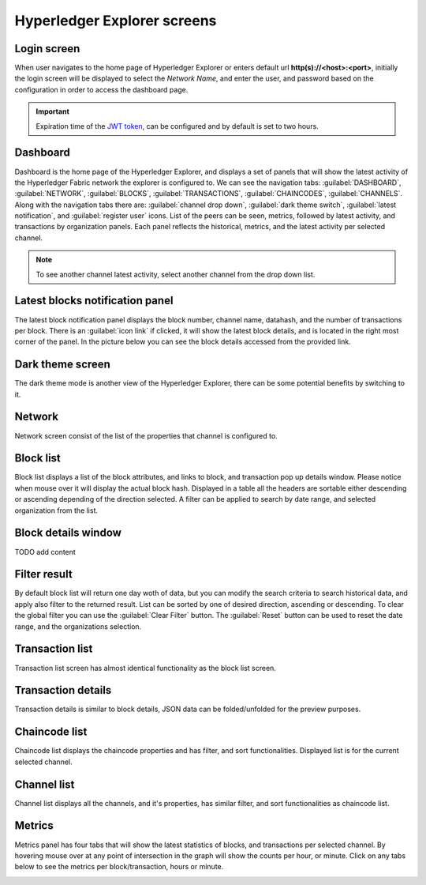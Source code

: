 

.. SPDX-License-Identifier: Apache-2.0

Hyperledger Explorer screens
============================

Login screen
--------------
When user navigates to the home page of Hyperledger Explorer or enters default url **http(s)://<host>:<port>**, initially the login screen
will be displayed to select the `Network Name`, and enter the user, and password based on the configuration in order to access the dashboard page.

.. raw:: html
     :file: ./hl_login.html


.. important::
   Expiration time of the `JWT token <https://github.com/hyperledger/blockchain-explorer/blob/master/app/explorerconfig.json>`__, can be configured and by default is set to two hours.




Dashboard
--------------
Dashboard is the home page of the Hyperledger Explorer, and displays a set of panels that will show the latest activity of the
Hyperledger Fabric network the explorer is configured to.
We can see the navigation tabs: :guilabel:`DASHBOARD`, :guilabel:`NETWORK`, :guilabel:`BLOCKS`, :guilabel:`TRANSACTIONS`, :guilabel:`CHAINCODES`,  :guilabel:`CHANNELS`.
Along with the navigation tabs there are: :guilabel:`channel drop down`, :guilabel:`dark theme switch`, :guilabel:`latest notification`, and :guilabel:`register user` icons.
List of the peers can be seen, metrics, followed by latest activity, and transactions by organization panels.
Each panel reflects the historical, metrics, and the latest activity per selected channel.

.. raw:: html
     :file: ./hl_dashboard.html

.. note::
   To see another channel latest activity, select another channel from the drop down list.



Latest blocks notification panel
--------------------------------
The latest block notification panel displays the block number, channel name, datahash, and the number of transactions per block.
There is an  :guilabel:`icon link` if clicked, it will show the latest block details, and is located in the right most corner of the panel. In the picture below you can see
the block details accessed from the provided link.


.. raw:: html
     :file: ./hl_block_details_notification_panel.html




Dark theme screen
-----------------
The dark theme mode is another view of the Hyperledger Explorer, there can be some potential benefits by switching to it.

.. raw:: html
     :file: ./hl_dark_theme.html


Network
--------------
Network screen consist of the list of the properties that channel is configured to.

.. raw:: html
     :file: ./hl_network.html


Block list
--------------
Block list displays a list of the block attributes, and links to block, and transaction pop up details window. Please notice when mouse over
it will display the actual block hash.
Displayed in a table all the headers are sortable either descending or ascending depending of the direction selected. A filter can be applied to search
by date range, and selected organization from the list.

.. raw:: html
     :file: ./hl_block_list.html


Block details window
--------------------
TODO add content

.. raw:: html
     :file: ./hl_block_details_window.html

Filter result
--------------
By default block list will return one day woth of data, but you can modify the search criteria to search
historical data, and apply also filter to the returned result.
List can be sorted by one of desired direction, ascending or descending. To clear the global filter you can use the :guilabel:`Clear Filter` button.
The :guilabel:`Reset` button can be used to reset the date range, and the organizations selection.

.. raw:: html
     :file: ./hl_filter_window.html


Transaction list
-----------------
Transaction list screen has almost identical functionality as the block list screen.

.. raw:: html
     :file: ./hl_transaction_list.html


Transaction details
-------------------
Transaction details is similar to block details, JSON data can be folded/unfolded for the preview purposes.

.. raw:: html
     :file: ./hl_tx_details.html


Chaincode list
---------------
Chaincode list displays the chaincode properties and has filter, and sort functionalities. Displayed list is for the current selected channel.

.. raw:: html
     :file: ./hl_chaincodes.html


Channel list
--------------
Channel list displays all the channels, and it's properties, has similar filter, and sort functionalities as chaincode list.

.. raw:: html
     :file: ./hl_channel_list.html



Metrics
--------

Metrics panel has four tabs that will show the latest statistics of blocks, and transactions per selected channel.
By hovering mouse over at any point of intersection in the graph will show the counts per hour, or minute. Click on any tabs below to see the metrics per
block/transaction, hours or minute.



.. container:: content-tabs

    .. tab-container:: blocks_per_hour
        :title: Blocks per hour


        .. image:: ../_static/images/hl_blocks_per_hour.png


    .. tab-container:: blocks_per_minute
        :title: Blocks per minute


        .. image:: ../_static/images/hl_blocks_per_minute.png


    .. tab-container:: tx_per_hour
        :title: Transactions per hour


        .. image:: ../_static/images/hl_tx_count_per_hour.png


    .. tab-container:: tx_per_minute
        :title: Transactions per minute


        .. image:: ../_static/images/hl_tx_count_minute.png






